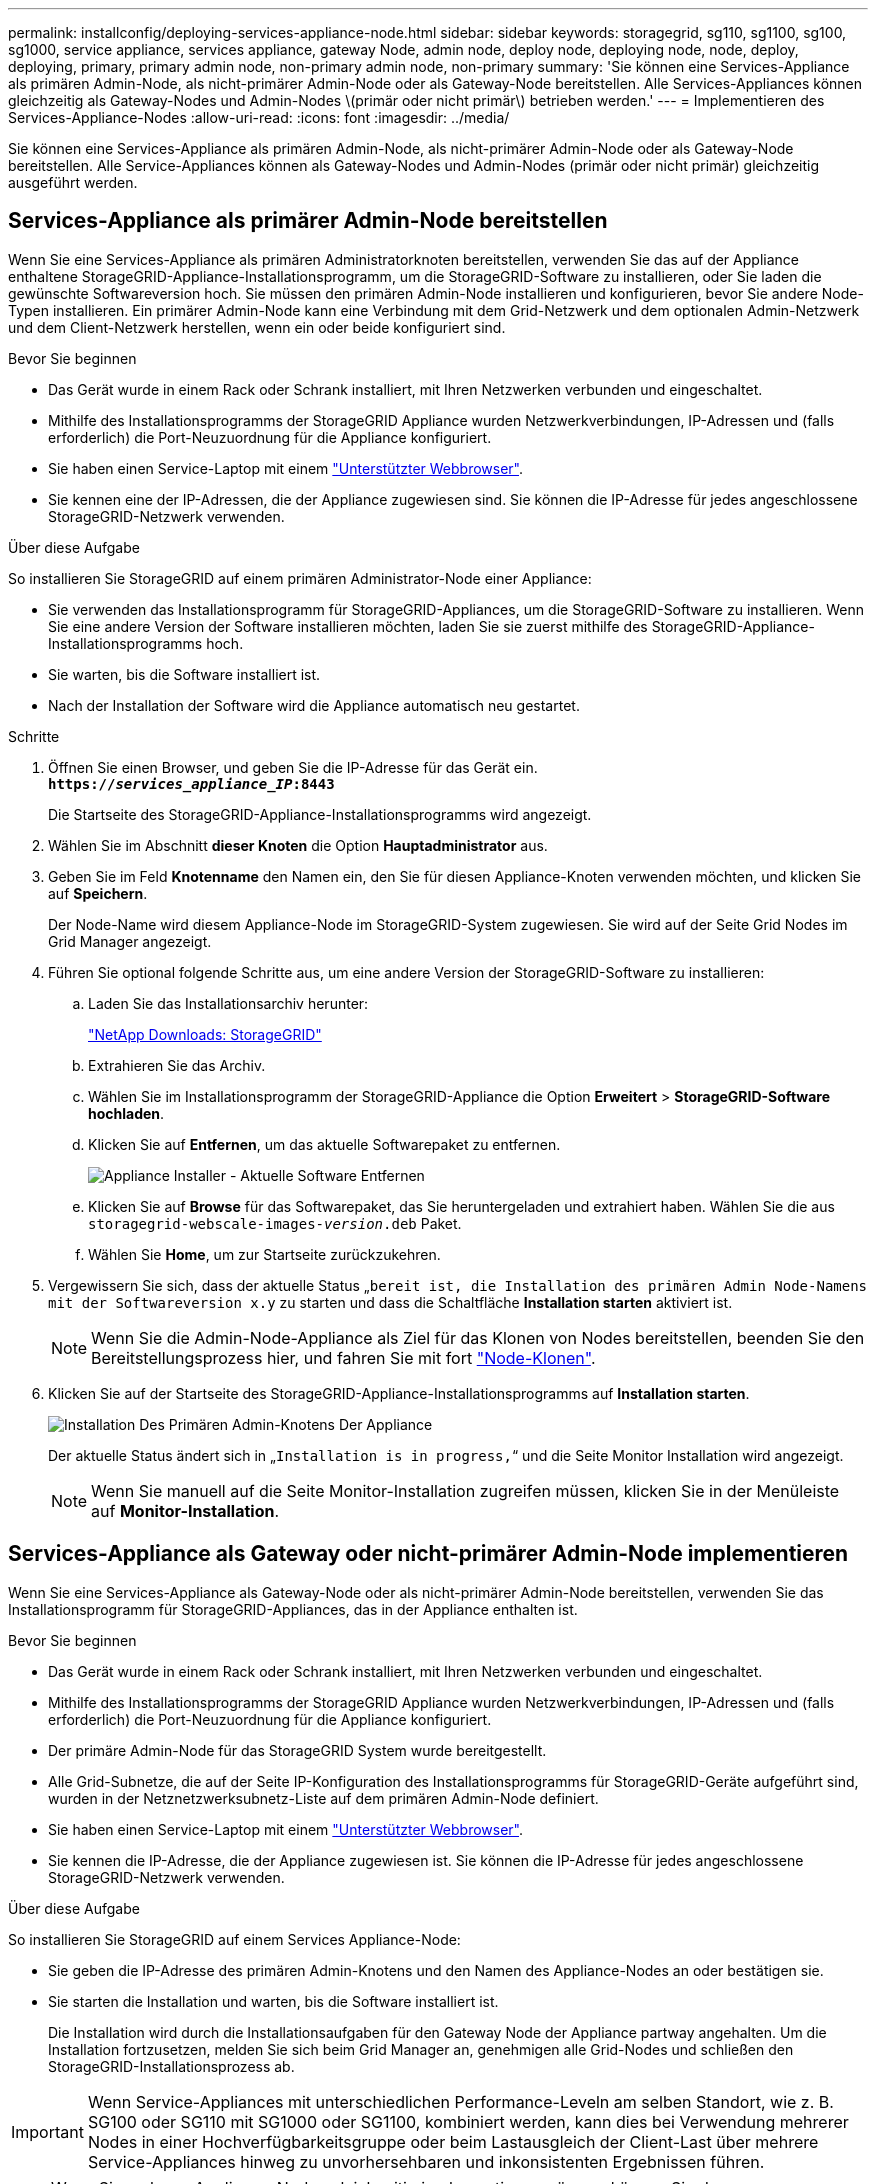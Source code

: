 ---
permalink: installconfig/deploying-services-appliance-node.html 
sidebar: sidebar 
keywords: storagegrid, sg110, sg1100, sg100, sg1000, service appliance, services appliance, gateway Node, admin node, deploy node, deploying node, node, deploy, deploying, primary, primary admin node, non-primary admin node, non-primary 
summary: 'Sie können eine Services-Appliance als primären Admin-Node, als nicht-primärer Admin-Node oder als Gateway-Node bereitstellen. Alle Services-Appliances können gleichzeitig als Gateway-Nodes und Admin-Nodes \(primär oder nicht primär\) betrieben werden.' 
---
= Implementieren des Services-Appliance-Nodes
:allow-uri-read: 
:icons: font
:imagesdir: ../media/


[role="lead"]
Sie können eine Services-Appliance als primären Admin-Node, als nicht-primärer Admin-Node oder als Gateway-Node bereitstellen. Alle Service-Appliances können als Gateway-Nodes und Admin-Nodes (primär oder nicht primär) gleichzeitig ausgeführt werden.



== Services-Appliance als primärer Admin-Node bereitstellen

Wenn Sie eine Services-Appliance als primären Administratorknoten bereitstellen, verwenden Sie das auf der Appliance enthaltene StorageGRID-Appliance-Installationsprogramm, um die StorageGRID-Software zu installieren, oder Sie laden die gewünschte Softwareversion hoch. Sie müssen den primären Admin-Node installieren und konfigurieren, bevor Sie andere Node-Typen installieren. Ein primärer Admin-Node kann eine Verbindung mit dem Grid-Netzwerk und dem optionalen Admin-Netzwerk und dem Client-Netzwerk herstellen, wenn ein oder beide konfiguriert sind.

.Bevor Sie beginnen
* Das Gerät wurde in einem Rack oder Schrank installiert, mit Ihren Netzwerken verbunden und eingeschaltet.
* Mithilfe des Installationsprogramms der StorageGRID Appliance wurden Netzwerkverbindungen, IP-Adressen und (falls erforderlich) die Port-Neuzuordnung für die Appliance konfiguriert.
* Sie haben einen Service-Laptop mit einem https://docs.netapp.com/us-en/storagegrid-118/admin/web-browser-requirements.html["Unterstützter Webbrowser"^].
* Sie kennen eine der IP-Adressen, die der Appliance zugewiesen sind. Sie können die IP-Adresse für jedes angeschlossene StorageGRID-Netzwerk verwenden.


.Über diese Aufgabe
So installieren Sie StorageGRID auf einem primären Administrator-Node einer Appliance:

* Sie verwenden das Installationsprogramm für StorageGRID-Appliances, um die StorageGRID-Software zu installieren. Wenn Sie eine andere Version der Software installieren möchten, laden Sie sie zuerst mithilfe des StorageGRID-Appliance-Installationsprogramms hoch.
* Sie warten, bis die Software installiert ist.
* Nach der Installation der Software wird die Appliance automatisch neu gestartet.


.Schritte
. Öffnen Sie einen Browser, und geben Sie die IP-Adresse für das Gerät ein. +
`*https://_services_appliance_IP_:8443*`
+
Die Startseite des StorageGRID-Appliance-Installationsprogramms wird angezeigt.

. Wählen Sie im Abschnitt *dieser Knoten* die Option *Hauptadministrator* aus.
. Geben Sie im Feld *Knotenname* den Namen ein, den Sie für diesen Appliance-Knoten verwenden möchten, und klicken Sie auf *Speichern*.
+
Der Node-Name wird diesem Appliance-Node im StorageGRID-System zugewiesen. Sie wird auf der Seite Grid Nodes im Grid Manager angezeigt.

. Führen Sie optional folgende Schritte aus, um eine andere Version der StorageGRID-Software zu installieren:
+
.. Laden Sie das Installationsarchiv herunter:
+
https://mysupport.netapp.com/site/products/all/details/storagegrid/downloads-tab["NetApp Downloads: StorageGRID"^]

.. Extrahieren Sie das Archiv.
.. Wählen Sie im Installationsprogramm der StorageGRID-Appliance die Option *Erweitert* > *StorageGRID-Software hochladen*.
.. Klicken Sie auf *Entfernen*, um das aktuelle Softwarepaket zu entfernen.
+
image::../media/appliance_installer_rmv_current_software.png[Appliance Installer - Aktuelle Software Entfernen]

.. Klicken Sie auf *Browse* für das Softwarepaket, das Sie heruntergeladen und extrahiert haben. Wählen Sie die aus `storagegrid-webscale-images-_version_.deb` Paket.
.. Wählen Sie *Home*, um zur Startseite zurückzukehren.


. Vergewissern Sie sich, dass der aktuelle Status „`bereit ist, die Installation des primären Admin Node-Namens mit der Softwareversion x.y` zu starten und dass die Schaltfläche *Installation starten* aktiviert ist.
+

NOTE: Wenn Sie die Admin-Node-Appliance als Ziel für das Klonen von Nodes bereitstellen, beenden Sie den Bereitstellungsprozess hier, und fahren Sie mit fort link:../commonhardware/appliance-node-cloning-procedure.html["Node-Klonen"].

. Klicken Sie auf der Startseite des StorageGRID-Appliance-Installationsprogramms auf *Installation starten*.
+
image::../media/appliance_installer_home_start_installation_enabled_primary_an.png[Installation Des Primären Admin-Knotens Der Appliance]

+
Der aktuelle Status ändert sich in „`Installation is in progress,`“ und die Seite Monitor Installation wird angezeigt.

+

NOTE: Wenn Sie manuell auf die Seite Monitor-Installation zugreifen müssen, klicken Sie in der Menüleiste auf *Monitor-Installation*.





== Services-Appliance als Gateway oder nicht-primärer Admin-Node implementieren

Wenn Sie eine Services-Appliance als Gateway-Node oder als nicht-primärer Admin-Node bereitstellen, verwenden Sie das Installationsprogramm für StorageGRID-Appliances, das in der Appliance enthalten ist.

.Bevor Sie beginnen
* Das Gerät wurde in einem Rack oder Schrank installiert, mit Ihren Netzwerken verbunden und eingeschaltet.
* Mithilfe des Installationsprogramms der StorageGRID Appliance wurden Netzwerkverbindungen, IP-Adressen und (falls erforderlich) die Port-Neuzuordnung für die Appliance konfiguriert.
* Der primäre Admin-Node für das StorageGRID System wurde bereitgestellt.
* Alle Grid-Subnetze, die auf der Seite IP-Konfiguration des Installationsprogramms für StorageGRID-Geräte aufgeführt sind, wurden in der Netznetzwerksubnetz-Liste auf dem primären Admin-Node definiert.
* Sie haben einen Service-Laptop mit einem https://docs.netapp.com/us-en/storagegrid-118/admin/web-browser-requirements.html["Unterstützter Webbrowser"^].
* Sie kennen die IP-Adresse, die der Appliance zugewiesen ist. Sie können die IP-Adresse für jedes angeschlossene StorageGRID-Netzwerk verwenden.


.Über diese Aufgabe
So installieren Sie StorageGRID auf einem Services Appliance-Node:

* Sie geben die IP-Adresse des primären Admin-Knotens und den Namen des Appliance-Nodes an oder bestätigen sie.
* Sie starten die Installation und warten, bis die Software installiert ist.
+
Die Installation wird durch die Installationsaufgaben für den Gateway Node der Appliance partway angehalten. Um die Installation fortzusetzen, melden Sie sich beim Grid Manager an, genehmigen alle Grid-Nodes und schließen den StorageGRID-Installationsprozess ab.




IMPORTANT: Wenn Service-Appliances mit unterschiedlichen Performance-Leveln am selben Standort, wie z. B. SG100 oder SG110 mit SG1000 oder SG1100, kombiniert werden, kann dies bei Verwendung mehrerer Nodes in einer Hochverfügbarkeitsgruppe oder beim Lastausgleich der Client-Last über mehrere Service-Appliances hinweg zu unvorhersehbaren und inkonsistenten Ergebnissen führen.


NOTE: Wenn Sie mehrere Appliance-Nodes gleichzeitig implementieren müssen, können Sie den Installationsprozess automatisieren. Siehe link:automating-appliance-installation-and-configuration.html["Automatisierung der Appliance-Installation und -Konfiguration"].

.Schritte
. Öffnen Sie einen Browser, und geben Sie die IP-Adresse für das Gerät ein.
+
`*https://_Controller_IP_:8443*`

+
Die Startseite des StorageGRID-Appliance-Installationsprogramms wird angezeigt.

. Legen Sie im Abschnitt primäre Administratorknoten-Verbindung fest, ob Sie die IP-Adresse für den primären Admin-Node angeben müssen.
+
Wenn Sie zuvor andere Knoten in diesem Rechenzentrum installiert haben, kann der StorageGRID-Appliance-Installer diese IP-Adresse automatisch erkennen, vorausgesetzt, dass der primäre Admin-Knoten oder mindestens ein anderer Grid-Node mit ADMIN_IP konfiguriert ist, im selben Subnetz vorhanden ist.

. Wenn diese IP-Adresse nicht angezeigt wird oder Sie sie ändern müssen, geben Sie die Adresse an:
+
[cols="1a,2a"]
|===
| Option | Beschreibung 


 a| 
Manuelle IP-Eingabe
 a| 
.. Deaktivieren Sie das Kontrollkästchen *Admin-Node-Erkennung aktivieren*.
.. Geben Sie die IP-Adresse manuell ein.
.. Klicken Sie Auf *Speichern*.
.. Warten Sie, bis der Verbindungsstatus bereit ist, bis die neue IP-Adresse einsatzbereit ist.




 a| 
Automatische Erkennung aller verbundenen primären Admin-Nodes
 a| 
.. Aktivieren Sie das Kontrollkästchen *Admin-Node-Erkennung aktivieren*.
.. Warten Sie, bis die Liste der erkannten IP-Adressen angezeigt wird.
.. Wählen Sie den primären Admin-Node für das Grid aus, in dem dieser Appliance-Speicher-Node bereitgestellt werden soll.
.. Klicken Sie Auf *Speichern*.
.. Warten Sie, bis der Verbindungsstatus bereit ist, bis die neue IP-Adresse einsatzbereit ist.


|===
. Geben Sie im Feld *Node Name* den Systemnamen ein, den Sie für diesen Appliance-Knoten verwenden möchten, und klicken Sie auf *Save*.
+
Der Name, der hier angezeigt wird, ist der Systemname des Appliance-Node. Systemnamen sind für interne StorageGRID-Vorgänge erforderlich und können nicht geändert werden.

. Führen Sie optional folgende Schritte aus, um eine andere Version der StorageGRID-Software zu installieren:
+
.. Laden Sie das Installationsarchiv herunter:
+
https://mysupport.netapp.com/site/products/all/details/storagegrid/downloads-tab["NetApp Downloads: StorageGRID"^]

.. Extrahieren Sie das Archiv.
.. Wählen Sie im Installationsprogramm der StorageGRID-Appliance die Option *Erweitert* > *StorageGRID-Software hochladen*.
.. Klicken Sie auf *Entfernen*, um das aktuelle Softwarepaket zu entfernen.
+
image::../media/appliance_installer_rmv_current_software.png[Appliance Installer - Aktuelle Software Entfernen]

.. Klicken Sie auf *Browse* für das Softwarepaket, das Sie heruntergeladen und extrahiert haben. Wählen Sie die aus `storagegrid-webscale-images-_version_.deb` Paket.
.. Wählen Sie *Home*, um zur Startseite zurückzukehren.


. Überprüfen Sie im Abschnitt Installation, ob der aktuelle Status „bereit zum Starten der Installation von ist `_node name_` In das Grid mit primärem Admin-Node `_admin_ip_` " Und dass die Schaltfläche *Installation starten* aktiviert ist.
+
Wenn die Schaltfläche *Installation starten* nicht aktiviert ist, müssen Sie möglicherweise die Netzwerkkonfiguration oder die Porteinstellungen ändern. Anweisungen hierzu finden Sie in der Wartungsanleitung Ihres Geräts.

. Klicken Sie auf der Startseite des StorageGRID-Appliance-Installationsprogramms auf *Installation starten*.
+
Der aktuelle Status ändert sich in „`Installation läuft,`“ und in link:../installconfig/monitoring-appliance-installation.html["Seite „Monitorinstallation“"] Wird angezeigt.

+

NOTE: Wenn Sie manuell auf die Seite Monitor-Installation zugreifen müssen, klicken Sie in der Menüleiste auf *Monitor-Installation*.

. Wenn Ihr Grid mehrere Appliance-Nodes enthält, wiederholen Sie die vorherigen Schritte für jede Appliance.

